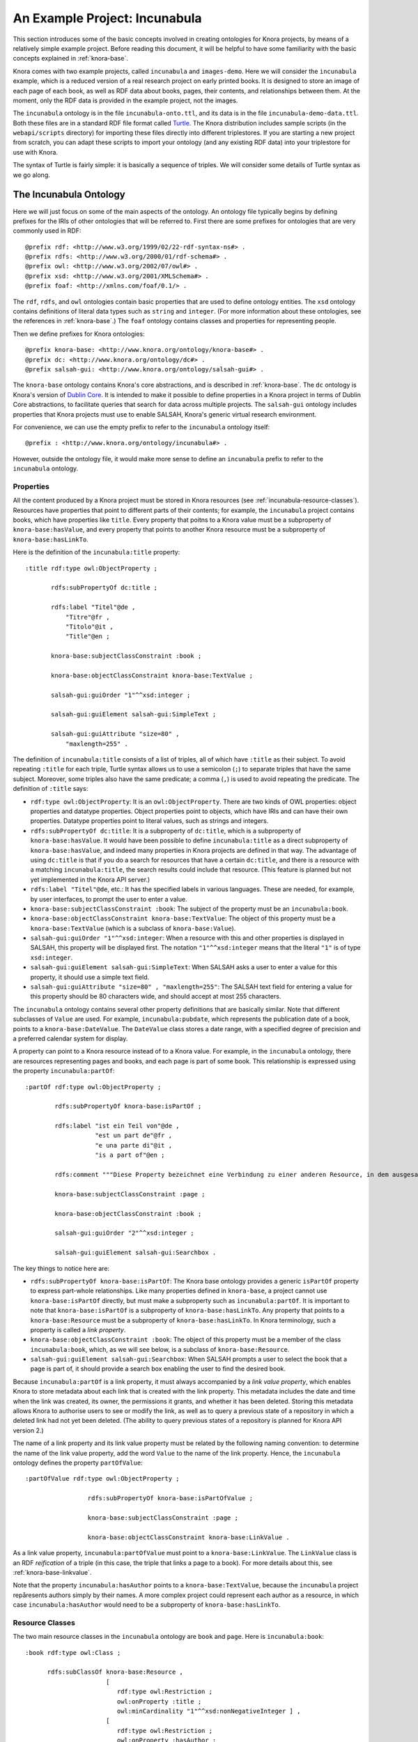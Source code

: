 .. Copyright © 2015 Lukas Rosenthaler, Benjamin Geer, Ivan Subotic,
   Tobias Schweizer, André Kilchenmann, and André Fatton.

   This file is part of Knora.

   Knora is free software: you can redistribute it and/or modify
   it under the terms of the GNU Affero General Public License as published
   by the Free Software Foundation, either version 3 of the License, or
   (at your option) any later version.

   Knora is distributed in the hope that it will be useful,
   but WITHOUT ANY WARRANTY; without even the implied warranty of
   MERCHANTABILITY or FITNESS FOR A PARTICULAR PURPOSE.  See the
   GNU Affero General Public License for more details.

   You should have received a copy of the GNU Affero General Public
   License along with Knora.  If not, see <http://www.gnu.org/licenses/>.

******************************
An Example Project: Incunabula
******************************

This section introduces some of the basic concepts involved in creating
ontologies for Knora projects, by means of a relatively simple example
project. Before reading this document, it will be helpful to have some
familiarity with the basic concepts explained in :ref:`knora-base`.

Knora comes with two example projects, called ``incunabula`` and
``images-demo``. Here we will consider the ``incunabula`` example, which is
a reduced version of a real research project on early printed books. It
is designed to store an image of each page of each book, as well as RDF data
about books, pages, their contents, and relationships between them. At the moment,
only the RDF data is provided in the example project, not the images.

The ``incunabula`` ontology is in the file ``incunabula-onto.ttl``, and its
data is in the file ``incunabula-demo-data.ttl``. Both these files are in a
standard RDF file format called Turtle_. The Knora distribution includes
sample scripts (in the ``webapi/scripts`` directory) for importing these files
directly into different triplestores. If you are starting a new project from
scratch, you can adapt these scripts to import your ontology (and any existing
RDF data) into your triplestore for use with Knora.

The syntax of Turtle is fairly simple: it is basically a sequence of triples.
We will consider some details of Turtle syntax as we go along.

The Incunabula Ontology
-----------------------

Here we will just focus on some of the main aspects of the ontology. An
ontology file typically begins by defining prefixes for the IRIs of other
ontologies that will be referred to. First there are some prefixes for
ontologies that are very commonly used in RDF:

::

    @prefix rdf: <http://www.w3.org/1999/02/22-rdf-syntax-ns#> .
    @prefix rdfs: <http://www.w3.org/2000/01/rdf-schema#> .
    @prefix owl: <http://www.w3.org/2002/07/owl#> .
    @prefix xsd: <http://www.w3.org/2001/XMLSchema#> .
    @prefix foaf: <http://xmlns.com/foaf/0.1/> .

The ``rdf``, ``rdfs``, and ``owl`` ontologies contain basic properties that
are used to define ontology entities. The ``xsd`` ontology contains
definitions of literal data types such as ``string`` and ``integer``. (For
more information about these ontologies, see the references in :ref:`knora-base`.)
The ``foaf`` ontology contains classes and properties for representing people.

Then we define prefixes for Knora ontologies:

::

    @prefix knora-base: <http://www.knora.org/ontology/knora-base#> .
    @prefix dc: <http://www.knora.org/ontology/dc#> .
    @prefix salsah-gui: <http://www.knora.org/ontology/salsah-gui#> .

The ``knora-base`` ontology contains Knora's core abstractions, and is
described in :ref:`knora-base`. The ``dc`` ontology is Knora's version of
`Dublin Core`_. It is intended to make it possible to define properties in a Knora
project in terms of Dublin Core abstractions, to facilitate queries that
search for data across multiple projects. The ``salsah-gui`` ontology includes
properties that Knora projects must use to enable SALSAH, Knora's generic
virtual research environment.

For convenience, we can use the empty prefix to refer to the ``incunabula``
ontology itself:

::

    @prefix : <http://www.knora.org/ontology/incunabula#> .

However, outside the ontology file, it would make more sense to define an
``incunabula`` prefix to refer to the ``incunabula`` ontology.

Properties
^^^^^^^^^^

All the content produced by a Knora project must be stored in Knora resources
(see :ref:`incunabula-resource-classes`). Resources have properties that point
to different parts of their contents; for example, the ``incunabula`` project
contains books, which have properties like ``title``. Every property that
poitns to a Knora value must be a subproperty of ``knora-base:hasValue``, and
every property that points to another Knora resource must be a subproperty of
``knora-base:hasLinkTo``.

Here is the definition of the ``incunabula:title`` property:

::

    :title rdf:type owl:ObjectProperty ;

           rdfs:subPropertyOf dc:title ;

           rdfs:label "Titel"@de ,
               "Titre"@fr ,
               "Titolo"@it ,
               "Title"@en ;

           knora-base:subjectClassConstraint :book ;

           knora-base:objectClassConstraint knora-base:TextValue ;

           salsah-gui:guiOrder "1"^^xsd:integer ;

           salsah-gui:guiElement salsah-gui:SimpleText ;

           salsah-gui:guiAttribute "size=80" ,
               "maxlength=255" .

The definition of ``incunabula:title`` consists of a list of triples, all of
which have ``:title`` as their subject. To avoid repeating ``:title`` for each
triple, Turtle syntax allows us to use a semicolon (``;``) to separate triples
that have the same subject. Moreover, some triples also have the same
predicate; a comma (``,``) is used to avoid repeating the predicate. The
definition of ``:title`` says:

* ``rdf:type owl:ObjectProperty``: It is an ``owl:ObjectProperty``. There are
  two kinds of OWL properties: object properties and datatype properties.
  Object properties point to objects, which have IRIs and can have their own
  properties. Datatype properties point to literal values, such as strings and
  integers.
* ``rdfs:subPropertyOf dc:title``: It is a subproperty of ``dc:title``, which
  is a subproperty of ``knora-base:hasValue``. It would have been possible to
  define ``incunabula:title`` as a direct subproperty of ``knora-base:hasValue``,
  and indeed many properties in Knora projects are defined in that way. The
  advantage of using ``dc:title`` is that if you do a search for resources that
  have a certain ``dc:title``, and there is a resource with a matching
  ``incunabula:title``, the search results could include that resource. (This
  feature is planned but not yet implemented in the Knora API server.)
* ``rdfs:label "Titel"@de``, etc.: It has the specified labels in various
  languages. These are needed, for example, by user interfaces, to prompt the
  user to enter a value.
* ``knora-base:subjectClassConstraint :book``: The subject of the property
  must be an ``incunabula:book``.
* ``knora-base:objectClassConstraint knora-base:TextValue``: The object of
  this property must be a ``knora-base:TextValue`` (which is a subclass of
  ``knora-base:Value``).
* ``salsah-gui:guiOrder "1"^^xsd:integer``: When a resource with this and
  other properties is displayed in SALSAH, this property will be displayed
  first. The notation ``"1"^^xsd:integer`` means that the literal ``"1"`` is
  of type ``xsd:integer``.
* ``salsah-gui:guiElement salsah-gui:SimpleText``: When SALSAH asks a user to
  enter a value for this property, it should use a simple text field.
* ``salsah-gui:guiAttribute "size=80" , "maxlength=255"``: The SALSAH text
  field for entering a value for this property should be 80 characters wide,
  and should accept at most 255 characters.

The ``incunabula`` ontology contains several other property definitions that
are basically similar. Note that different subclasses of ``Value`` are used.
For example, ``incunabula:pubdate``, which represents the publication date of
a book, points to a ``knora-base:DateValue``. The ``DateValue`` class stores a
date range, with a specified degree of precision and a preferred calendar
system for display.

A property can point to a Knora resource instead of to a Knora value. For
example, in the ``incunabula`` ontology, there are resources representing
pages and books, and each page is part of some book. This relationship is
expressed using the property ``incunabula:partOf``:

::

    :partOf rdf:type owl:ObjectProperty ;

            rdfs:subPropertyOf knora-base:isPartOf ;

            rdfs:label "ist ein Teil von"@de ,
                       "est un part de"@fr ,
                       "e una parte di"@it ,
                       "is a part of"@en ;

            rdfs:comment """Diese Property bezeichnet eine Verbindung zu einer anderen Resource, in dem ausgesagt wird, dass die vorliegende Resource ein integraler Teil der anderen Resource ist. Zum Beispiel ist eine Buchseite ein integraler Bestandteil genau eines Buches."""@de ;

            knora-base:subjectClassConstraint :page ;

            knora-base:objectClassConstraint :book ;

            salsah-gui:guiOrder "2"^^xsd:integer ;

            salsah-gui:guiElement salsah-gui:Searchbox .

The key things to notice here are:

* ``rdfs:subPropertyOf knora-base:isPartOf``: The Knora base ontology provides
  a generic ``isPartOf`` property to express part-whole relationships. Like
  many properties defined in ``knora-base``, a project cannot use
  ``knora-base:isPartOf`` directly, but must make a subproperty such as
  ``incunabula:partOf``.  It is important to note that ``knora-base:isPartOf``
  is a subproperty of ``knora-base:hasLinkTo``. Any property that points to a
  ``knora-base:Resource`` must be a subproperty of ``knora-base:hasLinkTo``.
  In Knora terminology, such a property is called a *link property*.
* ``knora-base:objectClassConstraint :book``: The object of this property must
  be a member of the class ``incunabula:book``, which, as we will see below,
  is a subclass of ``knora-base:Resource``.
* ``salsah-gui:guiElement salsah-gui:Searchbox``: When SALSAH prompts a user
  to select the book that a page is part of, it should provide a search box
  enabling the user to find the desired book.

Because ``incunabula:partOf`` is a link property, it must always accompanied
by a *link value property*, which enables Knora to store metadata about each
link that is created with the link property. This metadata includes the date
and time when the link was created, its owner, the permissions it grants, and
whether it has been deleted. Storing this metadata allows Knora to authorise
users to see or modify the link, as well as to query a previous state of a
repository in which a deleted link had not yet been deleted. (The ability to
query previous states of a repository is planned for Knora API version 2.)

The name of a link property and its link value property must be related by the
following naming convention: to determine the name of the link value property,
add the word ``Value`` to the name of the link property. Hence, the
``incunabula`` ontology defines the property ``partOfValue``:

::

    :partOfValue rdf:type owl:ObjectProperty ;

                     rdfs:subPropertyOf knora-base:isPartOfValue ;

                     knora-base:subjectClassConstraint :page ;

                     knora-base:objectClassConstraint knora-base:LinkValue .

As a link value property, ``incunabula:partOfValue`` must point to a
``knora-base:LinkValue``. The ``LinkValue`` class is an RDF *reification* of a triple
(in this case, the triple that links a page to a book). For more details about
this, see :ref:`knora-base-linkvalue`.

Note that the property ``incunabula:hasAuthor`` points to a
``knora-base:TextValue``, because the ``incunabula`` project repåresents
authors simply by their names. A more complex project could represent each
author as a resource, in which case ``incunabula:hasAuthor`` would need to be
a subproperty of ``knora-base:hasLinkTo``.


.. _incunabula-resource-classes:

Resource Classes
^^^^^^^^^^^^^^^^

The two main resource classes in the ``incunabula`` ontology are ``book`` and ``page``.
Here is ``incunabula:book``:

::

    :book rdf:type owl:Class ;

          rdfs:subClassOf knora-base:Resource ,
                          [
                             rdf:type owl:Restriction ;
                             owl:onProperty :title ;
                             owl:minCardinality "1"^^xsd:nonNegativeInteger ] ,
                          [
                             rdf:type owl:Restriction ;
                             owl:onProperty :hasAuthor ;
                             owl:minCardinality "0"^^xsd:nonNegativeInteger ] ,
                          [
                             rdf:type owl:Restriction ;
                             owl:onProperty :publisher ;
                             owl:minCardinality "0"^^xsd:nonNegativeInteger ] ,
                          [
                             rdf:type owl:Restriction ;
                             owl:onProperty :publoc ;
                             owl:maxCardinality "1"^^xsd:nonNegativeInteger ] ,
                          [
                             rdf:type owl:Restriction ;
                             owl:onProperty :pubdate ;
                             owl:maxCardinality "1"^^xsd:nonNegativeInteger ] ,
                          [
                             rdf:type owl:Restriction ;
                             owl:onProperty :location ;
                             owl:maxCardinality "1"^^xsd:nonNegativeInteger ] ,
                          [
                             rdf:type owl:Restriction ;
                             owl:onProperty :url ;
                             owl:maxCardinality "1"^^xsd:nonNegativeInteger ] ,
                          [
                             rdf:type owl:Restriction ;
                             owl:onProperty :description ;
                             owl:maxCardinality "1"^^xsd:nonNegativeInteger ] ,
                          [
                             rdf:type owl:Restriction ;
                             owl:onProperty :physical_desc ;
                             owl:maxCardinality "1"^^xsd:nonNegativeInteger ] ,
                          [
                             rdf:type owl:Restriction ;
                             owl:onProperty :note ;
                             owl:minCardinality "0"^^xsd:nonNegativeInteger ] ,
                          [
                             rdf:type owl:Restriction ;
                             owl:onProperty :citation ;
                             owl:minCardinality "0"^^xsd:nonNegativeInteger ] ,
                          [
                             rdf:type owl:Restriction ;
                             owl:onProperty :book_comment ;
                             owl:minCardinality "0"^^xsd:nonNegativeInteger ] ;

          knora-base:resourceIcon "book.gif" ;

          rdfs:label "Buch"@de ,
                     "Livre"@fr ,
                     "Libro"@it ,
                     "Book"@en ;

          rdfs:comment """Diese Resource-Klasse beschreibt ein Buch"""@de .

Like every Knora resource class, ``incunabula:book`` is a subclass of
``knora-base:Resource``. It is also a subclass of a number of other classes of type
``owl:Restriction``, which are defined in square brackets, using Turtle's
syntax for anonymous blank nodes. Each ``owl:Restriction`` specifies a
cardinality for a property that is allowed in resources of type
``incunabula:book``. A cardinality is indeed a kind of restriction: it means
that a resource of this type may have, or must have, a certain number of
instances of the specified property. For example, ``incunabula:book`` has
cardinalities saying that a book must have at least one title and at most one
publication date. In the Knora API version 1, the word 'occurrence' is used
instead of 'cardinality'.

As explained in :ref:`knora-base-cardinalities`, these
are the cardinalities supported by Knora:

* ``owl:cardinality 1`` A resource of this class must have exactly one
  instance of the specified property (occurrence ``1``).
* ``owl:minCardinality 1`` A resource of this class must have at least one
  instance of the specified property (occurrence ``1-n``).
* ``owl:maxCardinality 1`` A resource of this class may have zero or one
  instance of the specified property (occurrence ``0-1``).
* ``owl:minCardinality 0`` A resource of this class may have zero or more
  instances of the specified property (occurrence ``0-n``).

Note that ``incunabula:book`` specifies a cardinality of ``owl:minCardinality
0`` on the property ``incunabula:hasAuthor``. At first glance, this might seem
as if it serves no purpose, since it says that the property is optional and
can have any number of instances. You may be wondering whether this
cardinality could simply be omitted from the definition of
``incunabula:book``. However, Knora requires every property of a resource to
have some cardinality in the resource's class. This is because Knora uses
the cardinalities to determine which properties are *possible* for instances
of the class, and the Knora API relies on this information. If there was no
cardinality for ``incunabula:hasAuthor``, Knora would not allow a book to have
an author.

Here is the definition of ``incunabula:page``:

::

    :page rdf:type owl:Class ;

          rdfs:subClassOf knora-base:StillImageRepresentation ,
                          [
                             rdf:type owl:Restriction ;
                             owl:onProperty :pagenum ;
                             owl:maxCardinality "1"^^xsd:nonNegativeInteger ] ,
                          [
                             rdf:type owl:Restriction ;
                             owl:onProperty :partOfValue ;
                             owl:cardinality "1"^^xsd:nonNegativeInteger ] ,
                          [
                             rdf:type owl:Restriction ;
                             owl:onProperty :partOf ;
                             owl:cardinality "1"^^xsd:nonNegativeInteger ] ,
                          [
                             rdf:type owl:Restriction ;
                             owl:onProperty :seqnum ;
                             owl:maxCardinality "1"^^xsd:nonNegativeInteger ] ,
                          [
                             rdf:type owl:Restriction ;
                             owl:onProperty :description ;
                             owl:maxCardinality "1"^^xsd:nonNegativeInteger ] ,
                          [
                             rdf:type owl:Restriction ;
                             owl:onProperty :citation ;
                             owl:minCardinality "0"^^xsd:nonNegativeInteger ] ,
                          [
                             rdf:type owl:Restriction ;
                             owl:onProperty :page_comment ;
                             owl:minCardinality "0"^^xsd:nonNegativeInteger ] ,
                          [
                             rdf:type owl:Restriction ;
                             owl:onProperty :origname ;
                             owl:cardinality "1"^^xsd:nonNegativeInteger ] ,
                          [
                             rdf:type owl:Restriction ;
                             owl:onProperty :hasLeftSidebandValue ;
                             owl:maxCardinality "1"^^xsd:nonNegativeInteger ] ,
                          [
                             rdf:type owl:Restriction ;
                             owl:onProperty :hasLeftSideband ;
                             owl:maxCardinality "1"^^xsd:nonNegativeInteger ] ,
                          [
                             rdf:type owl:Restriction ;
                             owl:onProperty :hasRightSidebandValue ;
                             owl:maxCardinality "1"^^xsd:nonNegativeInteger ] ,
                          [
                             rdf:type owl:Restriction ;
                             owl:onProperty :hasRightSideband ;
                             owl:maxCardinality "1"^^xsd:nonNegativeInteger ] ,
                          [
                             rdf:type owl:Restriction ;
                             owl:onProperty :transcription ;
                             owl:minCardinality "0"^^xsd:nonNegativeInteger ] ;

          knora-base:resourceIcon "page.gif" ;

          rdfs:label "Seite"@de ,
                     "Page"@fr ,
                     "Page"@en ;

          rdfs:comment """Eine Seite ist ein Teil eines Buchs"""@de ,
                       """Une page est une partie d'un livre"""@fr ,
                       """A page is a part of a book"""@en .

The ``incunabula:page`` class is a subclass of
``knora-base:StillImageRepresentation``, which is a subclass of
``knora-base:Representation``, which is a subclass of ``knora-base:Resource``.
The class ``knora-base:Representation`` is used for resources that contain
metadata about files stored by Knora. Each It has different subclasses that can
hold different types of files, including still images, audio, and video files.
A given ``Representation`` can store metadata about several different files,
as long as they are of the same type and are semantically equivalent, e.g.
are different versions of the same image with different colorspaces, so that
coordinates in one file will work in the other files.

In Knora, a subclass inherits the cardinalities defined in its superclasses.
Let's look at the class hierarchy of ``incunabula:page``, starting with
``knora-base:Representation``:

::

    :Representation rdf:type owl:Class ;
                
                    rdfs:subClassOf :Resource ,
                                    [ rdf:type owl:Restriction ;
                                      owl:onProperty :hasFileValue ;
                                      owl:minCardinality "1"^^xsd:nonNegativeInteger
                                    ] ;
                
                    rdfs:comment "A resource that can store one or more FileValues"@en .

This says that a ``Representation`` must have at least one instance of the
property ``hasFileValue``, which is defined like this:

::

    :hasFileValue rdf:type owl:ObjectProperty ;
              
                  rdfs:subPropertyOf :hasValue ;

                  :subjectClassConstraint :Representation ;
              
                  :objectClassConstraint :FileValue .              

The subject of ``hasFileValue`` must be a ``Representation``, and its object
must be a ``FileValue``. There are different subclasses of ``FileValue`` for
different kinds of files, but we'll skip the details here.

This is the definition of ``knora-base:StillImageRepresentation``:

::

    :StillImageRepresentation rdf:type owl:Class ;
                          
                              rdfs:subClassOf :Representation  ,
                                    [ rdf:type owl:Restriction ;
                                      owl:onProperty :hasStillImageFileValue ;
                                      owl:minCardinality "1"^^xsd:nonNegativeInteger
                                    ] ;
                          
                              rdfs:comment "A resource that can contain two-dimensional still image files"@en .

It must have at least one instance of the property ``hasStillImageFileValue``, which
is defined as follows:

::

  :hasStillImageFileValue rdf:type owl:ObjectProperty ;
              
                rdfs:subPropertyOf :hasFileValue ;

                :subjectClassConstraint :StillImageRepresentation ;

                :objectClassConstraint :StillImageFileValue .              

Because ``hasStillImageFileValue`` is a subproperty of ``hasFileValue``, the
cardinality on ``hasStillImageFileValue``, defined in the subclass
``StillImageRepresentation``, overrides the cardinality on ``hasFileValue``,
defined in the superclass ``Representation``. In other words, the more general
cardinality in the superclass is replaced by a more specific cardinality in
the base class. Since ``incunabula:page`` is a subclass of
``StillImageRepresentation``, it inherits the cardinality on
``hasStillImageFileValue``. As a result, a page must have at least one image
file attached to it.

Here's another example of cardinality inheritance. The class ``knora-base:Resource``
has a cardinality for ``knora-base:seqnum``. The idea is that resources of any
type could be arranged in some sort of sequence. As we saw above,
``incunabula:page`` is a subclass of ``knora-base:Resource``. But
``incunabula:page`` has its own cardinality for ``incunabula:seqnum``, which
is a subproperty of ``knora-base:seqnum``. Once again, the subclass's
cardinality on the subproperty replaces the superclass's cardinality on the
superproperty: a page is allowed to have an ``incunabula:seqnum``, but it is
not allowed to have a ``knora-base:seqnum``.

.. _Turtle: https://www.w3.org/TR/turtle/

.. _Dublin Core: http://dublincore.org/
.. 